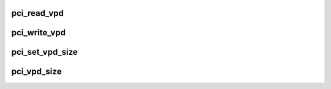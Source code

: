 .. -*- coding: utf-8; mode: rst -*-
.. src-file: drivers/pci/vpd.c

.. _`pci_read_vpd`:

pci_read_vpd
============

.. c:function:: ssize_t pci_read_vpd(struct pci_dev *dev, loff_t pos, size_t count, void *buf)

    Read one entry from Vital Product Data

    :param dev:
        pci device struct
    :type dev: struct pci_dev \*

    :param pos:
        offset in vpd space
    :type pos: loff_t

    :param count:
        number of bytes to read
    :type count: size_t

    :param buf:
        pointer to where to store result
    :type buf: void \*

.. _`pci_write_vpd`:

pci_write_vpd
=============

.. c:function:: ssize_t pci_write_vpd(struct pci_dev *dev, loff_t pos, size_t count, const void *buf)

    Write entry to Vital Product Data

    :param dev:
        pci device struct
    :type dev: struct pci_dev \*

    :param pos:
        offset in vpd space
    :type pos: loff_t

    :param count:
        number of bytes to write
    :type count: size_t

    :param buf:
        buffer containing write data
    :type buf: const void \*

.. _`pci_set_vpd_size`:

pci_set_vpd_size
================

.. c:function:: int pci_set_vpd_size(struct pci_dev *dev, size_t len)

    Set size of Vital Product Data space

    :param dev:
        pci device struct
    :type dev: struct pci_dev \*

    :param len:
        size of vpd space
    :type len: size_t

.. _`pci_vpd_size`:

pci_vpd_size
============

.. c:function:: size_t pci_vpd_size(struct pci_dev *dev, size_t old_size)

    determine actual size of Vital Product Data

    :param dev:
        pci device struct
    :type dev: struct pci_dev \*

    :param old_size:
        current assumed size, also maximum allowed size
    :type old_size: size_t

.. This file was automatic generated / don't edit.


